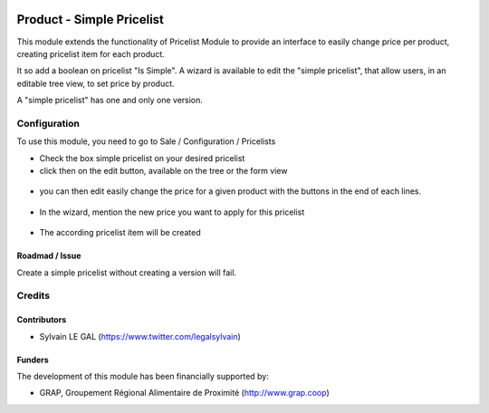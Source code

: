 .. image:: https://img.shields.io/badge/license-AGPL--3-blue.png
   :target: https://www.gnu.org/licenses/agpl
   :alt: License: AGPL-3

==========================
Product - Simple Pricelist
==========================

This module extends the functionality of Pricelist Module to provide an
interface to easily change price per product, creating pricelist item for
each product.

It so add a boolean on pricelist "Is Simple". A wizard is available to edit
the "simple pricelist", that allow users, in an editable tree view, to set
price by product.

A "simple pricelist" has one and only one version.

Configuration
=============

To use this module, you need to go to Sale / Configuration / Pricelists

* Check the box simple pricelist on your desired pricelist

* click then on the edit button, available on the tree or the form view

.. figure:: /product_simple_pricelist/static/description/product_pricelist_tree.png
   :width: 800 px

* you can then edit easily change the price for a given product with the
  buttons in the end of each lines.

.. figure:: /product_simple_pricelist/static/description/simple_price_list_item.png
   :width: 800 px

* In the wizard, mention the new price you want to apply for this pricelist

.. figure:: /product_simple_pricelist/static/description/wizard_form.png
   :width: 800 px

* The according pricelist item will be created

.. figure:: /product_simple_pricelist/static/description/pricelist_item_form.png
   :width: 800 px

Roadmad / Issue
---------------

Create a simple pricelist without creating a version will fail.

Credits
=======

Contributors
------------

* Sylvain LE GAL (https://www.twitter.com/legalsylvain)

Funders
-------

The development of this module has been financially supported by:

* GRAP, Groupement Régional Alimentaire de Proximité (http://www.grap.coop)
